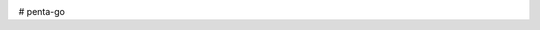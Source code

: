 .. image:: https://api.travis-ci.org/jcharra/penta-go.png
    :target: https://secure.travis-ci.org/jcharra/penta-go


# penta-go
